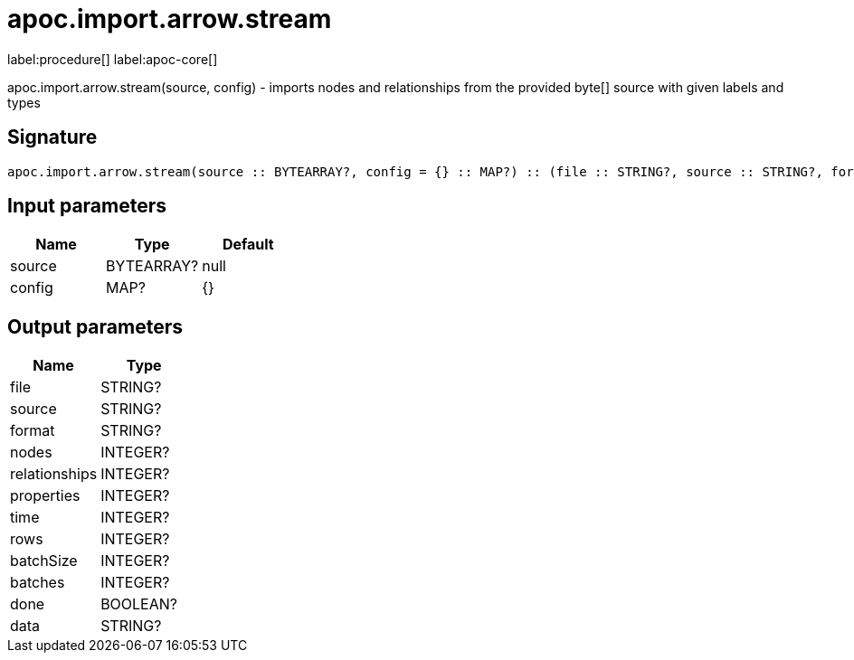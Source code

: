 ////
This file is generated by DocsTest, so don't change it!
////

= apoc.import.arrow.stream
:description: This section contains reference documentation for the apoc.import.arrow.stream procedure.

label:procedure[] label:apoc-core[]

[.emphasis]
apoc.import.arrow.stream(source, config) - imports nodes and relationships from the provided byte[] source with given labels and types

== Signature

[source]
----
apoc.import.arrow.stream(source :: BYTEARRAY?, config = {} :: MAP?) :: (file :: STRING?, source :: STRING?, format :: STRING?, nodes :: INTEGER?, relationships :: INTEGER?, properties :: INTEGER?, time :: INTEGER?, rows :: INTEGER?, batchSize :: INTEGER?, batches :: INTEGER?, done :: BOOLEAN?, data :: STRING?)
----

== Input parameters
[.procedures, opts=header]
|===
| Name | Type | Default 
|source|BYTEARRAY?|null
|config|MAP?|{}
|===

== Output parameters
[.procedures, opts=header]
|===
| Name | Type 
|file|STRING?
|source|STRING?
|format|STRING?
|nodes|INTEGER?
|relationships|INTEGER?
|properties|INTEGER?
|time|INTEGER?
|rows|INTEGER?
|batchSize|INTEGER?
|batches|INTEGER?
|done|BOOLEAN?
|data|STRING?
|===

